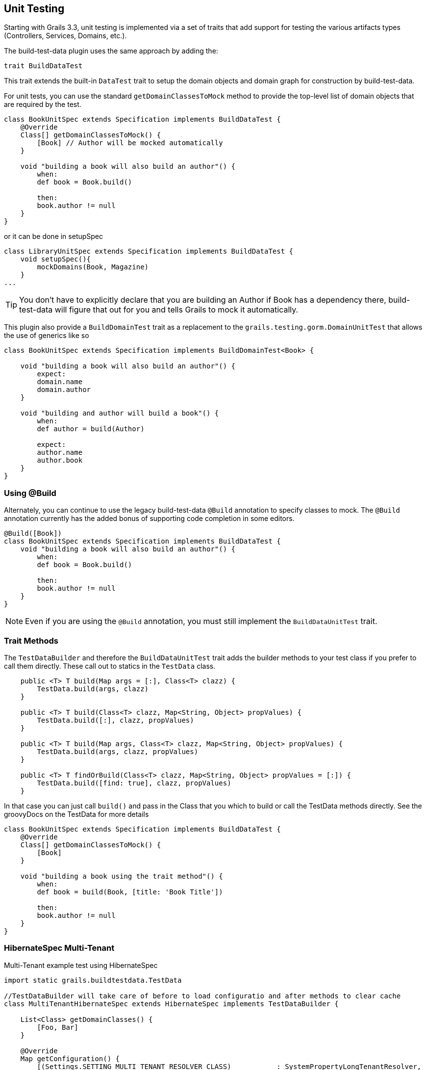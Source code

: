 [[unittesting]]
== Unit Testing
Starting with Grails 3.3, unit testing is implemented via a set of traits that add support for testing the various artifacts types (Controllers, Services, Domains, etc.).

The build-test-data plugin uses the same approach by adding the:

    trait BuildDataTest

This trait extends the built-in `DataTest` trait to setup the domain objects and domain graph for construction by build-test-data.

For unit tests, you can use the standard `getDomainClassesToMock` method to provide the top-level list of domain objects that are required by the test.

```groovy
class BookUnitSpec extends Specification implements BuildDataTest {
    @Override
    Class[] getDomainClassesToMock() {
        [Book] // Author will be mocked automatically
    }

    void "building a book will also build an author"() {
        when:
        def book = Book.build()

        then:
        book.author != null
    }
}
```

or it can be done in setupSpec
```groovy
class LibraryUnitSpec extends Specification implements BuildDataTest {
    void setupSpec(){
        mockDomains(Book, Magazine)
    }
...
```

TIP: You don't have to explicitly declare that you are building an Author if Book has a dependency there, build-test-data will figure that out for you and tells Grails to mock it automatically.


This plugin also provide a `BuildDomainTest` trait as a replacement to the `grails.testing.gorm.DomainUnitTest`
that allows the use of generics like so

```groovy
class BookUnitSpec extends Specification implements BuildDomainTest<Book> {

    void "building a book will also build an author"() {
        expect:
        domain.name
        domain.author
    }

    void "building and author will build a book"() {
        when:
        def author = build(Author)

        expect:
        author.name
        author.book
    }
}
```

=== Using @Build
Alternately, you can continue to use the legacy build-test-data `@Build` annotation to specify classes to mock. The `@Build` annotation currently has the added bonus of supporting code completion in some editors.

```groovy
@Build([Book])
class BookUnitSpec extends Specification implements BuildDataTest {
    void "building a book will also build an author"() {
        when:
        def book = Book.build()

        then:
        book.author != null
    }
}
```

NOTE: Even if you are using the `@Build` annotation, you must still implement the `BuildDataUnitTest` trait.

=== Trait Methods
The `TestDataBuilder` and therefore the `BuildDataUnitTest` trait adds the builder methods to your test class if you prefer to call them directly.
These call out to statics in the `TestData` class.
```groovy
    public <T> T build(Map args = [:], Class<T> clazz) {
        TestData.build(args, clazz)
    }

    public <T> T build(Class<T> clazz, Map<String, Object> propValues) {
        TestData.build([:], clazz, propValues)
    }

    public <T> T build(Map args, Class<T> clazz, Map<String, Object> propValues) {
        TestData.build(args, clazz, propValues)
    }

    public <T> T findOrBuild(Class<T> clazz, Map<String, Object> propValues = [:]) {
        TestData.build([find: true], clazz, propValues)
    }
```

In that case you can just call `build()` and pass in the Class that you which to build or call the TestData methods directly.
See the groovyDocs on the TestData for more details

```groovy
class BookUnitSpec extends Specification implements BuildDataTest {
    @Override
    Class[] getDomainClassesToMock() {
        [Book]
    }

    void "building a book using the trait method"() {
        when:
        def book = build(Book, [title: 'Book Title'])

        then:
        book.author != null
    }
}
```

=== HibernateSpec Multi-Tenant

Multi-Tenant example test using HibernateSpec

```groovy
import static grails.buildtestdata.TestData

//TestDataBuilder will take care of before to load configuratio and after methods to clear cache
class MultiTenantHibernateSpec extends HibernateSpec implements TestDataBuilder {

    List<Class> getDomainClasses() {
        [Foo, Bar]
    }

    @Override
    Map getConfiguration() {
        [(Settings.SETTING_MULTI_TENANT_RESOLVER_CLASS)           : SystemPropertyLongTenantResolver,
         (Settings.SETTING_MULTI_TENANCY_MODE)                    : 'DISCRIMINATOR',
         (org.grails.orm.hibernate.cfg.Settings.SETTING_DB_CREATE): "create-drop"]
    }

    def cleanupSpec() {
        System.setProperty(SystemPropertyLongTenantResolver.PROPERTY_NAME, '')
    }

    def "Do some test"(){
        when:
        def foo = build(Foo)

        then:
        foo.id
    }

    def "Do some test"(){
        when:
        //Call on TestData directly
        def bar = TestData.build(Bar, save: false)

        then:
        !bar.id
    }
}
```


